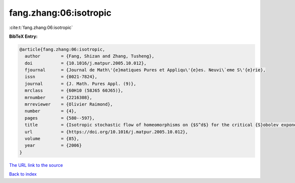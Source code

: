 fang.zhang:06:isotropic
=======================

:cite:t:`fang.zhang:06:isotropic`

**BibTeX Entry:**

.. code-block:: bibtex

   @article{fang.zhang:06:isotropic,
     author        = {Fang, Shizan and Zhang, Tusheng},
     doi           = {10.1016/j.matpur.2005.10.012},
     fjournal      = {Journal de Math\'{e}matiques Pures et Appliqu\'{e}es. Neuvi\`eme S\'{e}rie},
     issn          = {0021-7824},
     journal       = {J. Math. Pures Appl. (9)},
     mrclass       = {60H10 (58J65 60J65)},
     mrnumber      = {2216308},
     mrreviewer    = {Olivier Raimond},
     number        = {4},
     pages         = {580--597},
     title         = {Isotropic stochastic flow of homeomorphisms on {$S^d$} for the critical {S}obolev exponent},
     url           = {https://doi.org/10.1016/j.matpur.2005.10.012},
     volume        = {85},
     year          = {2006}
   }
`The URL link to the source <https://doi.org/10.1016/j.matpur.2005.10.012>`_


`Back to index <../By-Cite-Keys.html>`_
